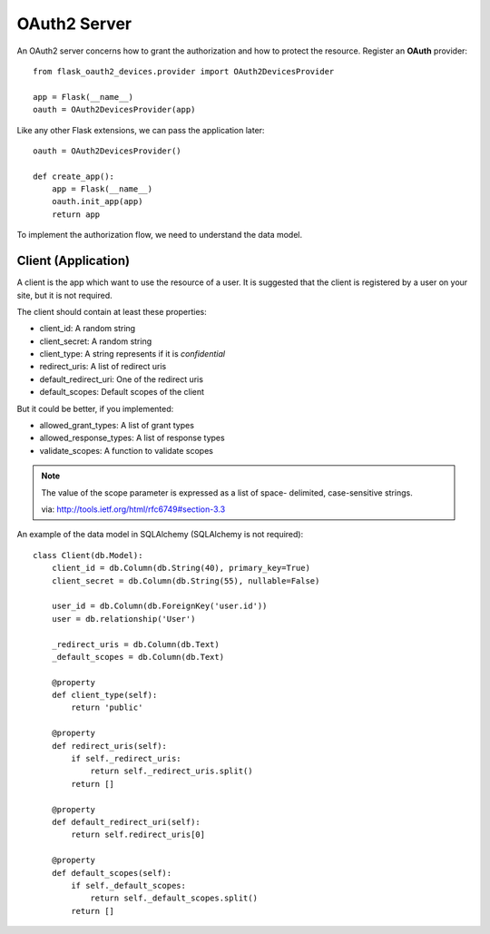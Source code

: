 .. _oauth2:

OAuth2 Server
=============

An OAuth2 server concerns how to grant the authorization and how to protect
the resource. Register an **OAuth** provider::

    from flask_oauth2_devices.provider import OAuth2DevicesProvider

    app = Flask(__name__)
    oauth = OAuth2DevicesProvider(app)

Like any other Flask extensions, we can pass the application later::

    oauth = OAuth2DevicesProvider()

    def create_app():
        app = Flask(__name__)
        oauth.init_app(app)
        return app

To implement the authorization flow, we need to understand the data model.

Client (Application)
---------------------

A client is the app which want to use the resource of a user. It is suggested
that the client is registered by a user on your site, but it is not required.

The client should contain at least these properties:

- client_id: A random string
- client_secret: A random string
- client_type: A string represents if it is `confidential`
- redirect_uris: A list of redirect uris
- default_redirect_uri: One of the redirect uris
- default_scopes: Default scopes of the client

But it could be better, if you implemented:

- allowed_grant_types: A list of grant types
- allowed_response_types: A list of response types
- validate_scopes: A function to validate scopes

.. note::

    The value of the scope parameter is expressed as a list of space-
    delimited, case-sensitive strings.

    via: http://tools.ietf.org/html/rfc6749#section-3.3

An example of the data model in SQLAlchemy (SQLAlchemy is not required)::

    class Client(db.Model):
        client_id = db.Column(db.String(40), primary_key=True)
        client_secret = db.Column(db.String(55), nullable=False)

        user_id = db.Column(db.ForeignKey('user.id'))
        user = db.relationship('User')

        _redirect_uris = db.Column(db.Text)
        _default_scopes = db.Column(db.Text)

        @property
        def client_type(self):
            return 'public'

        @property
        def redirect_uris(self):
            if self._redirect_uris:
                return self._redirect_uris.split()
            return []

        @property
        def default_redirect_uri(self):
            return self.redirect_uris[0]

        @property
        def default_scopes(self):
            if self._default_scopes:
                return self._default_scopes.split()
            return []

